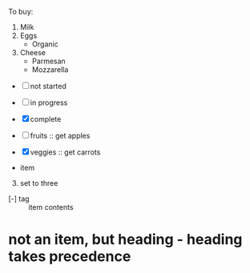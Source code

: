 To buy:
1. Milk
2. Eggs
   - Organic
3. Cheese
   + Parmesan
   + Mozzarella

- [ ] not started
- [-] in progress
- [X] complete

- [ ] fruits :: get apples
- [X] veggies :: get carrots

- item
3. [@3] set to three
+ [-] tag :: item contents
 * item, note whitespace in front
* not an item, but heading - heading takes precedence